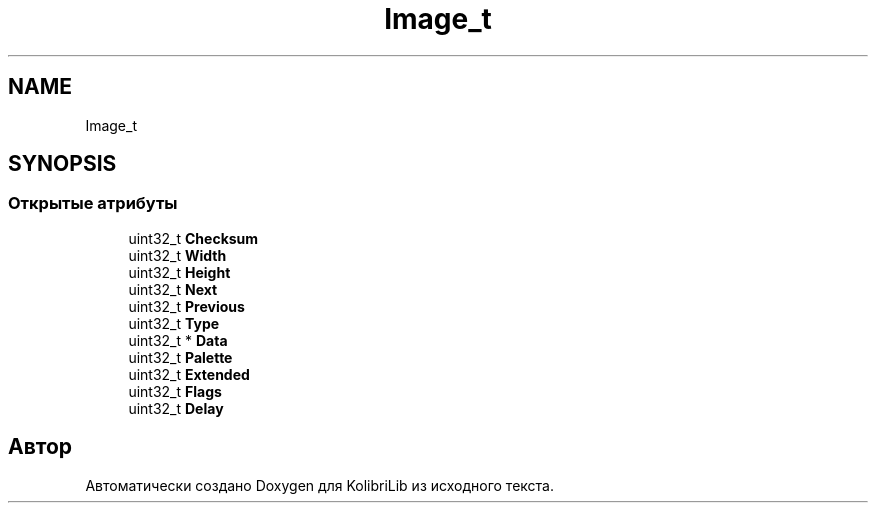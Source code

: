 .TH "Image_t" 3 "KolibriLib" \" -*- nroff -*-
.ad l
.nh
.SH NAME
Image_t
.SH SYNOPSIS
.br
.PP
.SS "Открытые атрибуты"

.in +1c
.ti -1c
.RI "uint32_t \fBChecksum\fP"
.br
.ti -1c
.RI "uint32_t \fBWidth\fP"
.br
.ti -1c
.RI "uint32_t \fBHeight\fP"
.br
.ti -1c
.RI "uint32_t \fBNext\fP"
.br
.ti -1c
.RI "uint32_t \fBPrevious\fP"
.br
.ti -1c
.RI "uint32_t \fBType\fP"
.br
.ti -1c
.RI "uint32_t * \fBData\fP"
.br
.ti -1c
.RI "uint32_t \fBPalette\fP"
.br
.ti -1c
.RI "uint32_t \fBExtended\fP"
.br
.ti -1c
.RI "uint32_t \fBFlags\fP"
.br
.ti -1c
.RI "uint32_t \fBDelay\fP"
.br
.in -1c

.SH "Автор"
.PP 
Автоматически создано Doxygen для KolibriLib из исходного текста\&.
